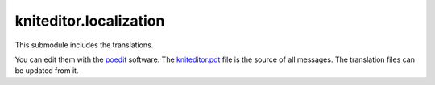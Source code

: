 kniteditor.localization
=======================

This submodule includes the translations.

You can edit them with the `poedit <https://poedit.net/download>`__ software.
The `kniteditor.pot <kniteditor.pot>`__ file is the source of all messages.
The translation files can be updated from it.

